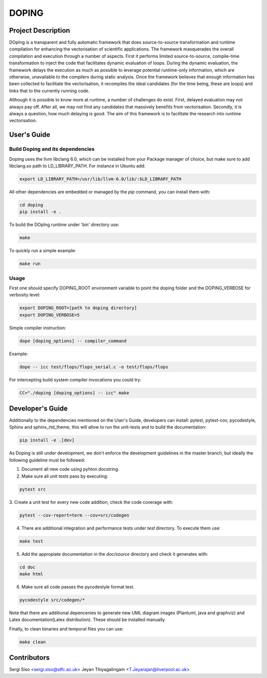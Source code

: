 DOPING
========

Project Description
-------------------

.. description-begin-marker-do-not-remove

DOpIng is a transparent and fully automatic framework that does source-to-source transformation and runtime compilation for enhancing the vectorisation of scientific applications. The framework masquerades the overall compilation and execution through a number of aspects.
First it performs limited source-to-source, compile-time transformation to inject the code that facilitates dynamic evaluation of loops. During the dynamic evaluation, the framework delays the execution as much as possible to leverage potential runtime-only information, which are otherwise, unavailable to the compilers during static analysis.
Once the framework believes that enough information has been collected to facilitate the vectorisation, it recompiles the ideal candidates (for the time being, these are loops) and links that to the currently running code. 

Although it is possible to know more at runtime, a number of challenges do exist. First, delayed evaluation may not always pay off. After all, we may not find any candidates that massively benefits from vectorisation. Secondly, it is always a question, how much delaying is good. The aim of this framework is to facilitate the research into runtime vectorisation. 

.. description-end-marker-do-not-remove


User's Guide
------------

.. usersguide-begin-marker-do-not-remove

Build Doping and its dependencies
`````````````````````````````````

Doping uses the llvm libclang 6.0, which can be installed from your Package manager of choice, but make sure to add libclang.so path to LD_LIBRARY_PATH. For instance in Ubuntu add:

.. code-block:: bash

    export LD_LIBRARY_PATH=/usr/lib/llvm-6.0/lib/:$LD_LIBRARY_PATH


All other dependencies are embedded or managed by the `pip` command, you can install them with:

.. code-block:: bash

    cd doping
    pip install -e . 

To build the DOpIng runtime under 'bin' directory use:

.. code-block:: bash

    make

To quickly run a simple example:

.. code-block:: bash

    make run


Usage
`````
First one should specify DOPING_ROOT environment variable to point the doping folder and the DOPING_VERBOSE for verbosity level:

.. code-block:: bash

    export DOPING_ROOT=[path to doping directory]
    export DOPING_VERBOSE=5

Simple compiler instruction:

.. code-block:: bash

    dope [doping_options] -- compiler_command

Example:

.. code-block:: bash

    dope -- icc test/flops/flops_serial.c -o test/flops/flops


For intercepting build system compiler invocations you could try:

.. code-block:: bash

    CC="./doping [doping_options] -- icc" make

.. usersguide-end-marker-do-not-remove


Developer's Guide
-----------------

.. developersguide-begin-marker-do-not-remove

Additionally to the dependencies mentioned on the User's Guide,
developers can install: pytest, pytest-cov, pycodestyle,
Sphinx and sphinx_rtd_theme, this will allow to run the
unit-tests and to build the documentation:

.. code-block:: bash

    pip install -e .[dev]


As Doping is still under development, we don't enforce the development guidelines in the master branch, but ideally the following guideline must be followed:

1. Document all new code using pyhton docstring.

2. Make sure all unit tests pass by executing:

.. code-block:: bash

    pytest src

3. Create a unit test for every new code addition,
check the code coverage with:

.. code-block:: bash

    pytest --cov-report=term --cov=src/codegen


4. There are additional integration and performance tests under `test` directory. To execute them use:

.. code-block:: bash

    make test


5. Add the appropiate documentation in the `doc/source` directory and check it generates with:

.. code-block:: bash

    cd doc
    make html


6. Make sure all code passes the pycodestyle format test.

.. code-block:: bash

    pycodestyle src/codegen/*

Note that there are additional depencenies to generate new UML diagram images (Plantuml, java and graphviz) and Latex documentation(Latex distribution). These should be installed manually.

Finally, to clean binaries and temporal files you can use:

.. code-block:: bash

    make clean


.. developersguide-end-marker-do-not-remove

Contributors
-------------------------------
Sergi Siso <sergi.siso@stfc.ac.uk>
Jeyan Thiyagalingam <T.Jeyarajan@liverpool.ac.uk>
